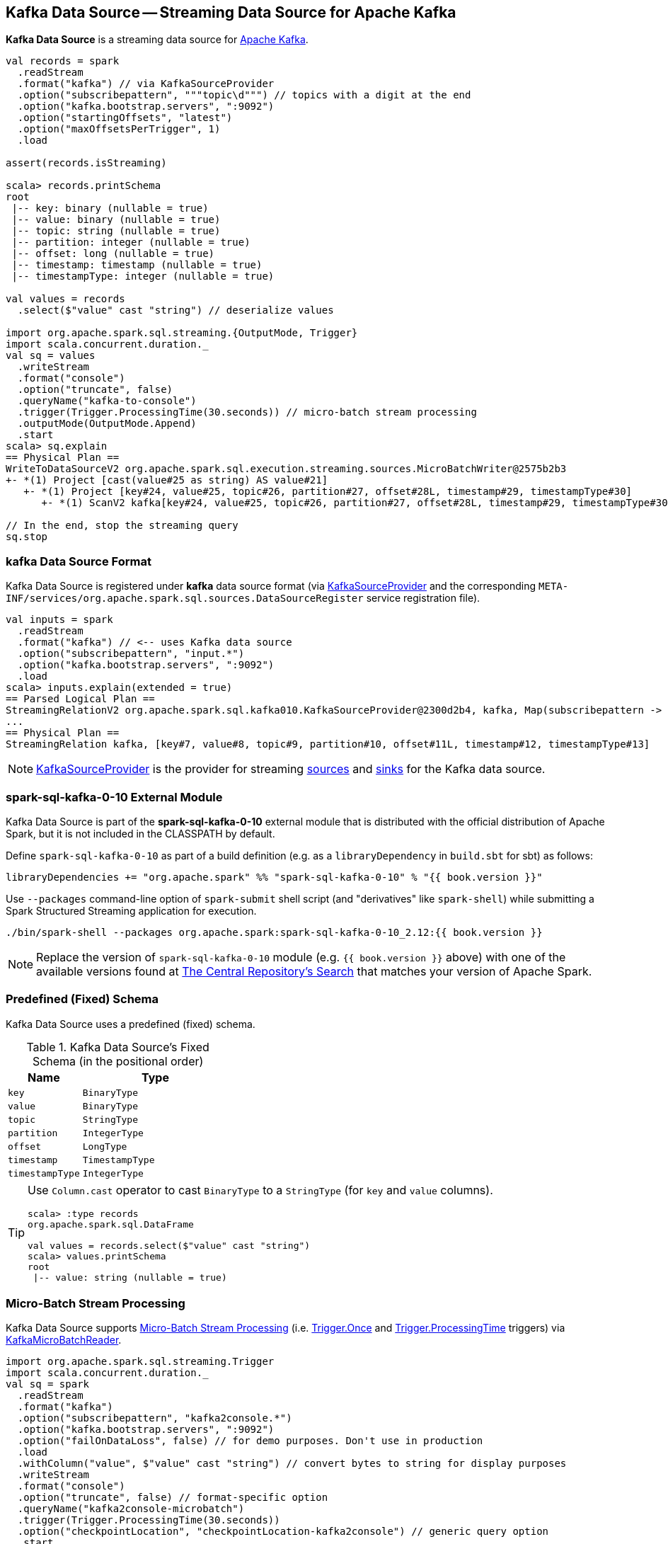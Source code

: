 == Kafka Data Source -- Streaming Data Source for Apache Kafka

*Kafka Data Source* is a streaming data source for https://kafka.apache.org/[Apache Kafka].

[source, scala]
----
val records = spark
  .readStream
  .format("kafka") // via KafkaSourceProvider
  .option("subscribepattern", """topic\d""") // topics with a digit at the end
  .option("kafka.bootstrap.servers", ":9092")
  .option("startingOffsets", "latest")
  .option("maxOffsetsPerTrigger", 1)
  .load

assert(records.isStreaming)

scala> records.printSchema
root
 |-- key: binary (nullable = true)
 |-- value: binary (nullable = true)
 |-- topic: string (nullable = true)
 |-- partition: integer (nullable = true)
 |-- offset: long (nullable = true)
 |-- timestamp: timestamp (nullable = true)
 |-- timestampType: integer (nullable = true)

val values = records
  .select($"value" cast "string") // deserialize values

import org.apache.spark.sql.streaming.{OutputMode, Trigger}
import scala.concurrent.duration._
val sq = values
  .writeStream
  .format("console")
  .option("truncate", false)
  .queryName("kafka-to-console")
  .trigger(Trigger.ProcessingTime(30.seconds)) // micro-batch stream processing
  .outputMode(OutputMode.Append)
  .start
scala> sq.explain
== Physical Plan ==
WriteToDataSourceV2 org.apache.spark.sql.execution.streaming.sources.MicroBatchWriter@2575b2b3
+- *(1) Project [cast(value#25 as string) AS value#21]
   +- *(1) Project [key#24, value#25, topic#26, partition#27, offset#28L, timestamp#29, timestampType#30]
      +- *(1) ScanV2 kafka[key#24, value#25, topic#26, partition#27, offset#28L, timestamp#29, timestampType#30] (Options: [subscribe=t1,kafka.bootstrap.servers=:9092])

// In the end, stop the streaming query
sq.stop
----

=== kafka Data Source Format

Kafka Data Source is registered under *kafka* data source format (via <<spark-sql-streaming-KafkaSourceProvider.adoc#, KafkaSourceProvider>> and the corresponding `META-INF/services/org.apache.spark.sql.sources.DataSourceRegister` service registration file).

[source, scala]
----
val inputs = spark
  .readStream
  .format("kafka") // <-- uses Kafka data source
  .option("subscribepattern", "input.*")
  .option("kafka.bootstrap.servers", ":9092")
  .load
scala> inputs.explain(extended = true)
== Parsed Logical Plan ==
StreamingRelationV2 org.apache.spark.sql.kafka010.KafkaSourceProvider@2300d2b4, kafka, Map(subscribepattern -> input.*, kafka.bootstrap.servers -> :9092), [key#7, value#8, topic#9, partition#10, offset#11L, timestamp#12, timestampType#13], StreamingRelation DataSource(org.apache.spark.sql.SparkSession@30090808,kafka,List(),None,List(),None,Map(subscribepattern -> input.*, kafka.bootstrap.servers -> :9092),None), kafka, [key#0, value#1, topic#2, partition#3, offset#4L, timestamp#5, timestampType#6]
...
== Physical Plan ==
StreamingRelation kafka, [key#7, value#8, topic#9, partition#10, offset#11L, timestamp#12, timestampType#13]
----

NOTE: <<spark-sql-streaming-KafkaSourceProvider.adoc#, KafkaSourceProvider>> is the provider for streaming <<spark-sql-streaming-StreamSourceProvider.adoc#, sources>> and <<spark-sql-streaming-StreamSinkProvider.adoc#, sinks>> for the Kafka data source.

=== [[spark-sql-kafka-0-10]] spark-sql-kafka-0-10 External Module

Kafka Data Source is part of the *spark-sql-kafka-0-10* external module that is distributed with the official distribution of Apache Spark, but it is not included in the CLASSPATH by default.

Define `spark-sql-kafka-0-10` as part of a build definition (e.g. as a `libraryDependency` in `build.sbt` for sbt) as follows:

```
libraryDependencies += "org.apache.spark" %% "spark-sql-kafka-0-10" % "{{ book.version }}"
```

Use `--packages` command-line option of `spark-submit` shell script (and "derivatives" like `spark-shell`) while submitting a Spark Structured Streaming application for execution.

```
./bin/spark-shell --packages org.apache.spark:spark-sql-kafka-0-10_2.12:{{ book.version }}
```

NOTE: Replace the version of `spark-sql-kafka-0-10` module (e.g. `{{ book.version }}` above) with one of the available versions found at https://search.maven.org/search?q=a:spark-sql-kafka-0-10_2.12[The Central Repository's Search] that matches your version of Apache Spark.

=== [[schema]] Predefined (Fixed) Schema

Kafka Data Source uses a predefined (fixed) schema.

.Kafka Data Source's Fixed Schema (in the positional order)
[cols="1m,2m",options="header",width="100%"]
|===
| Name
| Type

| key
| BinaryType

| value
| BinaryType

| topic
| StringType

| partition
| IntegerType

| offset
| LongType

| timestamp
| TimestampType

| timestampType
| IntegerType

|===

[TIP]
====
Use `Column.cast` operator to cast `BinaryType` to a `StringType` (for `key` and `value` columns).

[source, scala]
----
scala> :type records
org.apache.spark.sql.DataFrame

val values = records.select($"value" cast "string")
scala> values.printSchema
root
 |-- value: string (nullable = true)
----

====

=== Micro-Batch Stream Processing

Kafka Data Source supports <<spark-sql-streaming-micro-batch-processing.adoc#, Micro-Batch Stream Processing>> (i.e. <<spark-sql-streaming-Trigger.adoc#Once, Trigger.Once>> and <<spark-sql-streaming-Trigger.adoc#ProcessingTime, Trigger.ProcessingTime>> triggers) via <<spark-sql-streaming-KafkaMicroBatchReader.adoc#, KafkaMicroBatchReader>>.

[source, scala]
----
import org.apache.spark.sql.streaming.Trigger
import scala.concurrent.duration._
val sq = spark
  .readStream
  .format("kafka")
  .option("subscribepattern", "kafka2console.*")
  .option("kafka.bootstrap.servers", ":9092")
  .option("failOnDataLoss", false) // for demo purposes. Don't use in production
  .load
  .withColumn("value", $"value" cast "string") // convert bytes to string for display purposes
  .writeStream
  .format("console")
  .option("truncate", false) // format-specific option
  .queryName("kafka2console-microbatch")
  .trigger(Trigger.ProcessingTime(30.seconds))
  .option("checkpointLocation", "checkpointLocation-kafka2console") // generic query option
  .start
----

=== Continuous Stream Processing

Kafka Data Source supports <<spark-sql-streaming-continuous-stream-processing.adoc#, Continuous Stream Processing>> (i.e. <<spark-sql-streaming-Trigger.adoc#Continuous, Trigger.Continuous>> trigger) via <<spark-sql-streaming-KafkaContinuousReader.adoc#, KafkaContinuousReader>>.

[source, scala]
----
import org.apache.spark.sql.streaming.Trigger
import scala.concurrent.duration._
val sq = spark
  .readStream
  .format("kafka")
  .option("subscribepattern", "kafka2console.*")
  .option("kafka.bootstrap.servers", ":9092")
  .option("failOnDataLoss", false) // for demo purposes. Don't use in production
  .load
  .withColumn("value", $"value" cast "string") // convert bytes to string for display purposes
  .writeStream
  .format("console")
  .option("truncate", false) // format-specific option
  .queryName("kafka2console-continuous")
  .trigger(Trigger.Continuous(10.seconds))
  .option("checkpointLocation", "checkpointLocation-kafka2console") // generic query option
  .start
----

=== [[options]] Configuration Options

.Kafka Data Source's Options (Case-Insensitive)
[cols="1m,3",options="header",width="100%"]
|===
| Option
| Description

| assign
a| [[assign]] link:spark-sql-streaming-ConsumerStrategy.adoc#AssignStrategy[Topic subscription strategy] that accepts a JSON with topic names and partitions, e.g.

```
{"topicA":[0,1],"topicB":[0,1]}
```

NOTE: Exactly one topic subscription strategy is allowed (that `KafkaSourceProvider` link:spark-sql-streaming-KafkaSourceProvider.adoc#validateGeneralOptions[validates] before creating `KafkaSource`).

| failOnDataLoss
a| [[failOnDataLoss]] Flag to control whether...FIXME

Default: `true`

Used when `KafkaSourceProvider` is requested for <<spark-sql-streaming-KafkaSourceProvider.adoc#failOnDataLoss, failOnDataLoss configuration property>>

| kafkaConsumer.pollTimeoutMs
a| [[kafkaConsumer.pollTimeoutMs]][[pollTimeoutMs]] The time (in milliseconds) spent waiting in `Consumer.poll` if data is not available in the buffer.

Default: `spark.network.timeout` or `120s`

Used when...FIXME

| maxOffsetsPerTrigger
a| [[maxOffsetsPerTrigger]] Number of records to fetch per trigger (to limit the number of records to fetch).

Default: `(undefined)`

Unless defined, `KafkaSource` requests <<spark-sql-streaming-KafkaSource.adoc#kafkaReader, KafkaOffsetReader>> for the link:spark-sql-streaming-KafkaOffsetReader.adoc#fetchLatestOffsets[latest offsets].

| minPartitions
a| [[minPartitions]] Minimum number of partitions per executor (given Kafka partitions)

Default: `(undefined)`

Must be undefined (default) or greater than `0`

| startingOffsets
a| [[startingOffsets]] Starting offsets

Possible values:

* `latest`

* `earliest`

* JSON with topics, partitions and their starting offsets, e.g.
+
```
{"topicA":{"part":offset,"p1":-1},"topicB":{"0":-2}}
```

[TIP]
====
Use Scala's tripple quotes for the JSON for topics, partitions and offsets.

[source, scala]
----
option(
  "startingOffsets",
  """{"topic1":{"0":5,"4":-1},"topic2":{"0":-2}}""")
----
====

| subscribe
a| [[subscribe]] link:spark-sql-streaming-ConsumerStrategy.adoc#SubscribeStrategy[Topic subscription strategy] that accepts topic names as a comma-separated string, e.g.

```
topic1,topic2,topic3
```

NOTE: Exactly one topic subscription strategy is allowed (that `KafkaSourceProvider` link:spark-sql-streaming-KafkaSourceProvider.adoc#validateGeneralOptions[validates] before creating `KafkaSource`).

| subscribepattern
a| [[subscribepattern]] link:spark-sql-streaming-ConsumerStrategy.adoc#SubscribePatternStrategy[Topic subscription strategy] that uses Java's http://docs.oracle.com/javase/8/docs/api/java/util/regex/Pattern.html[java.util.regex.Pattern] for the topic subscription regex pattern of topics to subscribe to, e.g.

```
topic\d
```

[TIP]
====
Use Scala's tripple quotes for the regular expression for topic subscription regex pattern.

[source, scala]
----
option("subscribepattern", """topic\d""")
----
====

NOTE: Exactly one topic subscription strategy is allowed (that `KafkaSourceProvider` link:spark-sql-streaming-KafkaSourceProvider.adoc#validateGeneralOptions[validates] before creating `KafkaSource`).

|===
